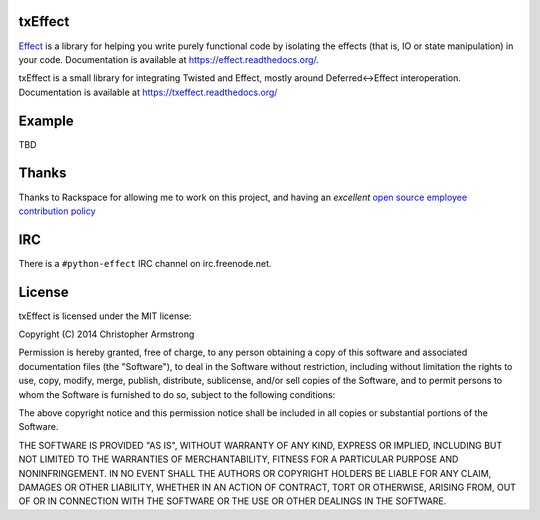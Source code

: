 txEffect
========

.. image:: https://travis-ci.org/python-effect/txeffect.svg?branch=master
    :target: https://travis-ci.org/python-effect/txeffect

`Effect`_ is a library for helping you write purely functional code by
isolating the effects (that is, IO or state manipulation) in your code.
Documentation is available at https://effect.readthedocs.org/.

.. _`Effect`: https://github.com/python-effect/effect

txEffect is a small library for integrating Twisted and Effect, mostly
around Deferred<->Effect interoperation. Documentation is available at
https://txeffect.readthedocs.org/

Example
=======

TBD


Thanks
======

Thanks to Rackspace for allowing me to work on this project, and having an
*excellent* `open source employee contribution policy`_

.. _`open source employee contribution policy`: https://www.rackspace.com/blog/rackspaces-policy-on-contributing-to-open-source/


IRC
===

There is a ``#python-effect`` IRC channel on irc.freenode.net.

License
=======

txEffect is licensed under the MIT license:

Copyright (C) 2014 Christopher Armstrong

Permission is hereby granted, free of charge, to any person obtaining a copy of
this software and associated documentation files (the "Software"), to deal in
the Software without restriction, including without limitation the rights to
use, copy, modify, merge, publish, distribute, sublicense, and/or sell copies of
the Software, and to permit persons to whom the Software is furnished to do so,
subject to the following conditions:

The above copyright notice and this permission notice shall be included in all
copies or substantial portions of the Software.

THE SOFTWARE IS PROVIDED "AS IS", WITHOUT WARRANTY OF ANY KIND, EXPRESS OR
IMPLIED, INCLUDING BUT NOT LIMITED TO THE WARRANTIES OF MERCHANTABILITY, FITNESS
FOR A PARTICULAR PURPOSE AND NONINFRINGEMENT. IN NO EVENT SHALL THE AUTHORS OR
COPYRIGHT HOLDERS BE LIABLE FOR ANY CLAIM, DAMAGES OR OTHER LIABILITY, WHETHER
IN AN ACTION OF CONTRACT, TORT OR OTHERWISE, ARISING FROM, OUT OF OR IN
CONNECTION WITH THE SOFTWARE OR THE USE OR OTHER DEALINGS IN THE SOFTWARE.



